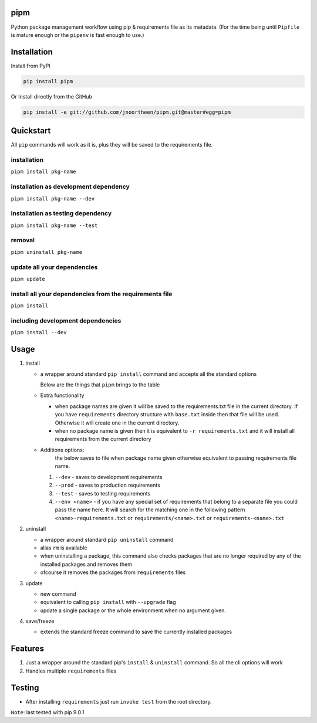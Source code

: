
pipm
====

Python package management workflow using pip & requirements file as its metadata. (For the time being until ``Pipfile`` 
is mature enough or the ``pipenv`` is fast enough to use.)

Installation
============

Install from PyPI

.. code-block::

   pip install pipm

Or Install directly from the GitHub

.. code-block:: commandline

   pip install -e git://github.com/jnoortheen/pipm.git@master#egg=pipm

Quickstart
==========

All ``pip`` commands will work as it is, plus they will be saved to the requirements file.

installation
^^^^^^^^^^^^

``pipm install pkg-name``

installation as development dependency
^^^^^^^^^^^^^^^^^^^^^^^^^^^^^^^^^^^^^^

``pipm install pkg-name --dev``

installation as testing dependency
^^^^^^^^^^^^^^^^^^^^^^^^^^^^^^^^^^

``pipm install pkg-name --test``

removal
^^^^^^^

``pipm uninstall pkg-name``

update all your dependencies
^^^^^^^^^^^^^^^^^^^^^^^^^^^^

``pipm update``

install all your dependencies from the requirements file
^^^^^^^^^^^^^^^^^^^^^^^^^^^^^^^^^^^^^^^^^^^^^^^^^^^^^^^^

``pipm install``

including development dependencies
^^^^^^^^^^^^^^^^^^^^^^^^^^^^^^^^^^

``pipm install --dev``

Usage
=====


#. 
   install


   * 
     a wrapper around standard ``pip install`` command and accepts all the standard options

     Below are the things that ``pipm`` brings to the table

   * 
     Extra functionality


     * when package names are given it will be saved to the requirements.txt file in the current directory.
       If you have ``requirements`` directory structure with ``base.txt`` inside then that file will be used. Otherwise it 
       will create one in the current directory.
     * when no package name is given then it is equivalent to ``-r requirements.txt`` and it will install all requirements
       from the current directory

   * Additions options:
      the below saves to file when package name given otherwise equivalent to passing requirements file name.

     #. ``--dev`` - saves to development requirements
     #. ``--prod`` - saves to production requirements
     #. ``--test`` - saves to  testing requirements
     #. ``--env <name>`` - if you have any special set of requirements that belong to a separate file you could pass the name here.
        It will search for the matching one in the following pattern ``<name>-requirements.txt`` or 
        ``requirements/<name>.txt`` or ``requirements-<name>.txt``

#. 
   uninstall 


   * a wrapper around standard ``pip uninstall`` command
   * alias ``rm`` is available
   * when uninstalling a package, this command also checks packages that are no longer required by any of the installed
     packages and removes them
   * ofcourse it removes the packages from ``requirements`` files

#. 
   update


   * new command
   * equivalent to calling ``pip install`` with ``--upgrade`` flag
   * update a single package or the whole environment when no argument given.

#. 
   save/freeze


   * extends the standard freeze command to save the currently installed packages

Features
========


#. Just a wrapper around the standard pip's ``install`` & ``uninstall`` command. So all the cli options will work
#. Handles multiple ``requirements`` files

Testing
=======


* After installing ``requirements`` just run ``invoke test`` from the root directory.

``Note``\ : last tested with pip 9.0.1
